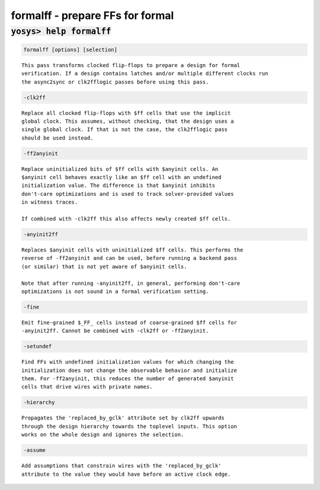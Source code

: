 =================================
formalff - prepare FFs for formal
=================================

.. raw:: latex

    \begin{comment}

:code:`yosys> help formalff`
--------------------------------------------------------------------------------

.. container:: cmdref


    .. code:: yoscrypt

        formalff [options] [selection]

    ::

        This pass transforms clocked flip-flops to prepare a design for formal
        verification. If a design contains latches and/or multiple different clocks run
        the async2sync or clk2fflogic passes before using this pass.


    .. code:: yoscrypt

        -clk2ff

    ::

            Replace all clocked flip-flops with $ff cells that use the implicit
            global clock. This assumes, without checking, that the design uses a
            single global clock. If that is not the case, the clk2fflogic pass
            should be used instead.


    .. code:: yoscrypt

        -ff2anyinit

    ::

            Replace uninitialized bits of $ff cells with $anyinit cells. An
            $anyinit cell behaves exactly like an $ff cell with an undefined
            initialization value. The difference is that $anyinit inhibits
            don't-care optimizations and is used to track solver-provided values
            in witness traces.

            If combined with -clk2ff this also affects newly created $ff cells.


    .. code:: yoscrypt

        -anyinit2ff

    ::

            Replaces $anyinit cells with uninitialized $ff cells. This performs the
            reverse of -ff2anyinit and can be used, before running a backend pass
            (or similar) that is not yet aware of $anyinit cells.

            Note that after running -anyinit2ff, in general, performing don't-care
            optimizations is not sound in a formal verification setting.


    .. code:: yoscrypt

        -fine

    ::

            Emit fine-grained $_FF_ cells instead of coarse-grained $ff cells for
            -anyinit2ff. Cannot be combined with -clk2ff or -ff2anyinit.


    .. code:: yoscrypt

        -setundef

    ::

            Find FFs with undefined initialization values for which changing the
            initialization does not change the observable behavior and initialize
            them. For -ff2anyinit, this reduces the number of generated $anyinit
            cells that drive wires with private names.


    .. code:: yoscrypt

        -hierarchy

    ::

            Propagates the 'replaced_by_gclk' attribute set by clk2ff upwards
            through the design hierarchy towards the toplevel inputs. This option
            works on the whole design and ignores the selection.


    .. code:: yoscrypt

        -assume

    ::

            Add assumptions that constrain wires with the 'replaced_by_gclk'
            attribute to the value they would have before an active clock edge.

.. raw:: latex

    \end{comment}

.. only:: latex

    ::

        
            formalff [options] [selection]
        
        This pass transforms clocked flip-flops to prepare a design for formal
        verification. If a design contains latches and/or multiple different clocks run
        the async2sync or clk2fflogic passes before using this pass.
        
            -clk2ff
                Replace all clocked flip-flops with $ff cells that use the implicit
                global clock. This assumes, without checking, that the design uses a
                single global clock. If that is not the case, the clk2fflogic pass
                should be used instead.
        
            -ff2anyinit
                Replace uninitialized bits of $ff cells with $anyinit cells. An
                $anyinit cell behaves exactly like an $ff cell with an undefined
                initialization value. The difference is that $anyinit inhibits
                don't-care optimizations and is used to track solver-provided values
                in witness traces.
        
                If combined with -clk2ff this also affects newly created $ff cells.
        
            -anyinit2ff
                Replaces $anyinit cells with uninitialized $ff cells. This performs the
                reverse of -ff2anyinit and can be used, before running a backend pass
                (or similar) that is not yet aware of $anyinit cells.
        
                Note that after running -anyinit2ff, in general, performing don't-care
                optimizations is not sound in a formal verification setting.
        
            -fine
                Emit fine-grained $_FF_ cells instead of coarse-grained $ff cells for
                -anyinit2ff. Cannot be combined with -clk2ff or -ff2anyinit.
        
            -setundef
                Find FFs with undefined initialization values for which changing the
                initialization does not change the observable behavior and initialize
                them. For -ff2anyinit, this reduces the number of generated $anyinit
                cells that drive wires with private names.
        
            -hierarchy
                Propagates the 'replaced_by_gclk' attribute set by clk2ff upwards
                through the design hierarchy towards the toplevel inputs. This option
                works on the whole design and ignores the selection.
        
            -assume
                Add assumptions that constrain wires with the 'replaced_by_gclk'
                attribute to the value they would have before an active clock edge.
        
